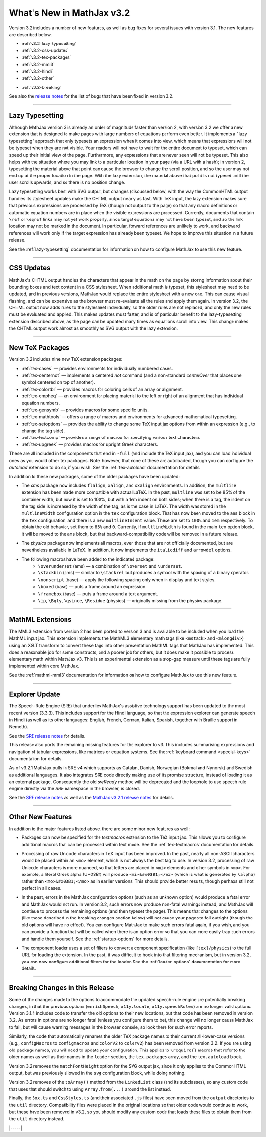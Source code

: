 .. _whats-new-3.2:

##########################
What's New in MathJax v3.2
##########################

Version 3.2 includes a number of new features, as well as bug fixes
for several issues with version 3.1.  The new features are described
below.

* :ref:`v3.2-lazy-typesetting`
* :ref:`v3.2-css-updates`
* :ref:`v3.2-tex-packages`
* :ref:`v3.2-mml3`
* :ref:`v3.2-hindi`
* :ref:`v3.2-other`

..

* :ref:`v3.2-breaking`


See also the `release notes
<https://github.com/mathjax/MathJax-src/releases/tag/3.2.0#bugs>`__
for the list of bugs that have been fixed in version 3.2.


------

.. _v3.2-lazy-typesetting:

Lazy Typesetting
================

Although MathJax version 3 is already an order of magnitude faster
than version 2, with version 3.2 we offer a new extension that is
designed to make pages with large numbers of equations perform even
better.  It implements a "lazy typesetting" approach that only
typesets an expression when it comes into view, which means that
expressions will not be typeset when they are not visible.  Your
readers will not have to wait for the entire document to typeset,
which can speed up their initial view of the page.  Furthermore, any
expressions that are never seen will not be typeset.  This also helps
with the situation where you may link to a particular location in your
page (via a URL with a hash); in version 2, typesetting the material
above that point can cause the browser to change the scroll position,
and so the user may not end up at the proper location in the page.
With the lazy extension, the material above that point is not typeset
until the user scrolls upwards, and so there is no position change.

Lazy typesetting works best with SVG output, but changes (discussed
below) with the way the CommonHTML output handles its stylesheet
updates make the CHTML output nearly as fast.  With TeX input, the
lazy extension makes sure that previous expressions are processed by
TeX (though not output to the page) so that any macro definitions or
automatic equation numbers are in place when the visible expressions
are processed.  Currently, documents that contain ``\ref`` or ``\eqref``
links may not yet work properly, since target equations may not have
been typeset, and so the link location may not be marked in the
document.  In particular, forward references are unlikely to work, and
backward references will work only if the target expression has
already been typeset.  We hope to improve this situation in a future
release.

See the :ref:`lazy-typesetting` documentation for information on how
to configure MathJax to use this new feature.

-----

.. _v3.2-css-updates:

CSS Updates
===========

MathJax's CHTML output handles the characters that appear in the math
on the page by storing information about their bounding boxes and text
content in a CSS stylesheet.  When additional math is typeset, this
stylesheet may need to be updated, and in previous versions, MathJax
would replace the entire stylesheet with a new one.  This can cause
visual flashing, and can be expensive as the browser must re-evaluate
all the rules and apply them again.  In version 3.2, the CHTML output
now adds rules to the stylesheet individually, so the older rules are
not replaced, and only the new rules must be evaluated and applied.
This makes updates must faster, and is of particular benefit to the
lazy-typesetting extension described above, as the page can be updated
many times as equations scroll into view.  This change makes the CHTML
output work almost as smoothly as SVG output with the lazy extension.

-----

.. _v3.2-tex-packages:

New TeX Packages
================

Version 3.2 includes nine new TeX extension packages:

* :ref:`tex-cases` — provides environments for individually numbered cases.
* :ref:`tex-centernot` — implements a centered `\not` command (and a non-standard `\centerOver` that places one symbol centered on top of another).
* :ref:`tex-colortbl` — provides macros for coloring cells of an array or alignment.
* :ref:`tex-empheq` — an environment for placing material to the left or right of an alignment that has individual equation numbers.
* :ref:`tex-gensymb` — provides macros for some specific units.
* :ref:`tex-mathtools` — offers a range of macros and environments for advanced mathematical typesetting.
* :ref:`tex-setoptions` — provides the ability to change some TeX input jax options from within an expression (e.g., to change the tag side).
* :ref:`tex-textcomp` — provides a range of macros for specifying various text characters.
* :ref:`tex-upgreek` — provides macros for upright Greek characters.

These are all included in the components that end in ``-full`` (and
include the TeX input jax), and you can load individual ones as you
would other tex packages.  Note, however, that none of these are
autoloaded, though you can configure the `autoload` extension to do
so, if you wish.  See the :ref:`tex-autoload` documentation for details.

In addition to these new packages, some of the older packages have been updated:

* The `ams` package now includes ``flalign``, ``xalign``, and ``xxalign``
  environments.  In addition, the ``multline`` extension has been made
  more compatible with actual LaTeX.  In the past, ``multline`` was set
  to be 85% of the container width, but now it is set to 100%, but
  with a 1em indent on both sides; when there is a tag, the indent on
  the tag side is increased by the width of the tag, as is the case in
  LaTeX.  The width was stored in the ``multlineWidth`` configuration
  option in the ``tex`` configuration block.  That has now been moved to
  the ``ams`` block in the ``tex`` configuration, and there is a new
  ``multlineIndent`` value.  These are set to ``100%`` and ``1em``
  respectively.  To obtain the old behavior, set them to ``85%`` and
  ``0``.  Currently, if ``multlineWidth`` is found in the main ``tex``
  option block, it will be moved to the ``ams`` block, but that
  backward-compatibility code will be removed in a future release.

..

* The `physics` package now implements all macros, even those that are
  not officially documented, but are nevertheless available in LaTeX.
  In addition, it now implements the ``italicdiff`` and ``arrowdel``
  options.

..

* The following macros have been added to the indicated package:
    * ``\overunderset`` (ams) — a combination of ``\overset`` and ``\underset``.
    * ``\stackbin`` (ams) — similar to ``\stackrel`` but produces a symbol with the spacing of a binary operator.
    * ``\nonscript`` (base) — apply the following spacing only when in display and text styles.
    * ``\boxed`` (base) — puts a frame around an expression.
    * ``\framebox`` (base) — puts a frame around a text argument.
    * ``\ip``, ``\Bqty``, ``\qsince``, ``\Residue`` (physics) — originally missing from the physics package.

-----

.. _v3.2-mml3:

MathML Extensions
=================

The MML3 extension from version 2 has been ported to version 3 and is
available to be included when you load the MathML input jax.  This
extension implements the MathML3 elementary math tags (like ``<mstack>``
and ``<mlongdiv>``) using an XSLT transform to convert these tags into
other presentation MathML tags that MathJax has implemented.  This
does a reasonable job for some constructs, and a poorer job for
others, but it does make it possible to process elementary math within
MathJax v3.  This is an experimental extension as a stop-gap measure
until these tags are fully implemented within core MathJax.

See the :ref:`mathml-mml3` documentation for information on how to
configure MathJax to use this new feature.

-----

.. _v3.2-hindi:

Explorer Update
===============

The Speech-Rule Engine (SRE) that underlies MathJax's assistive
technology support has been updated to the most recent version
(3.3.3).  This includes support for the Hindi language, so that the
expression explorer can generate speech in Hindi (as well as its other
languages: English, French, German, Italian, Spanish, together with
Braille support in Nemeth).

See the `SRE release notes <https://github.com/zorkow/speech-rule-engine/releases>`__ for details.

This release also ports the remaining missing features for the
explorer to v3.  This includes summarising expressions and navigation
of tabular expressions, like matrices or equation systems.  See the
:ref:`keyboard command <special-keys>` documentation for details.

.. _v3.2-sre4:

As of v3.2.1 MathJax pulls in SRE v4 which supports as Catalan, Danish,
Norwegian (Bokmal and Nynorsk) and Swedish as additional languages. It also
integrates SRE code directly making use of its promise structure, instead of
loading it as an external package. Consequently the old `sreReady` method will
be deprecated and the loophole to use speech rule engine directly via the `SRE`
namespace in the browser, is closed.

See the `SRE release notes
<https://github.com/zorkow/speech-rule-engine/releases/v4.0.0>`__ as well as the
`MathJax v3.2.1 release notes
<https://github.com/mathjax/MathJax-src/releases/v3.2.1>`__ for details.

-----

.. _v3.2-other:

Other New Features
==================

In addition to the major features listed above, there are some minor new features as well:

* Packages can now be specified for the `textmacros` extension to the
  TeX input jax.  This allows you to configure additional macros that
  can be processed within text mode.  See the :ref:`tex-textmacros`
  documentation for details.

..

* Processing of raw Unicode characters in TeX input has been improved.
  In the past, nearly all non-ASCII characters would be placed within
  an ``<mo>`` element, which is not always the best tag to use.  In
  version 3.2, processing of raw Unicode characters is more nuanced,
  so that letters are placed in ``<mi>`` elements and other symbols in
  ``<mo>``.  For example, a literal Greek alpha (U+03B1) will produce
  ``<mi>&#x03B1;</mi>`` (which is what is generated by ``\alpha``) rather
  than ``<mo>&#x03B1;</mo>`` as in earlier versions.  This should
  provide better results, though perhaps still not perfect in all
  cases.

..

* In the past, errors in the MathJax configuration options (such as an
  unknown option) would produce a fatal error and MathJax would not
  run.  In version 3.2, such errors now produce non-fatal warnings
  instead, and MathJax will continue to process the remaining options
  (and then typeset the page).  This means that changes to the options
  (like those described in the breaking changes section below)
  will not cause your pages to fail outright (though the old options
  will have no effect).  You can configure MathJax to make such errors
  fatal again, if you wish, and you can provide a function that will
  be called when there is an option error so that you can more easily
  trap such errors and handle them yourself.  See the :ref:`startup-options`
  for more details.

..

* The component loader uses a set of filters to convert a component
  specification (like ``[tex]/physics``) to the full URL for loading the
  extension.  In the past, it was difficult to hook into that
  filtering mechanism, but in version 3.2, you can now configure
  additional filters for the loader.  See the :ref:`loader-options`
  documentation for more details.

-----

.. _v3.2-breaking:

Breaking Changes in this Release
================================

Some of the changes made to the options to accommodate the updated
speech-rule engine are potentially breaking changes, in that the
previous options (``enrichSpeech``, ``a11y.locale``, ``a11y.speechRules``)
are no longer valid options.  Version 3.1.4 includes code to transfer
the old options to their new locations, but that code has been removed
in version 3.2.  As errors in options are no longer fatal (unless you
configure them to be), this change will no longer cause MathJax to
fail, but will cause warning messages in the browser console, so look
there for such error reports.

Similarly, the code that automatically renames the older TeX package
names to their current all-lower-case versions (e.g., ``configMacros``
to ``configmacros`` and ``colorV2`` to ``colorv2``) has been removed from
version 3.2.  If you are using old package names, you will need to
update your configuration.  This applies to ``\require{}`` macros that
refer to the older names as well as their names in the ``loader``
section, the ``tex.packages`` array, and the ``tex.autoload`` block.

Version 3.2 removes the ``matchFontHeight`` option for the SVG output
jax, since it only applies to the CommonHTML output, but was
previously allowed in the ``svg`` configuration block, while doing
nothing.

Version 3.2 removes of the ``toArray()`` method from the ``LinkedList``
class (and its subclasses), so any custom code that uses that should
switch to using ``Array.from(...)`` around the list instead.

Finally, the ``Box.ts`` and ``CssStyles.ts`` (and their associated ``.js``
files) have been moved from the ``output`` directories to the ``util``
directory.  Compatibility files were placed in the original locations
so that older code would continue to work, but these have been removed
in v3.2, so you should modify any custom code that loads these files
to obtain them from the ``util`` directory instead.



|-----|
